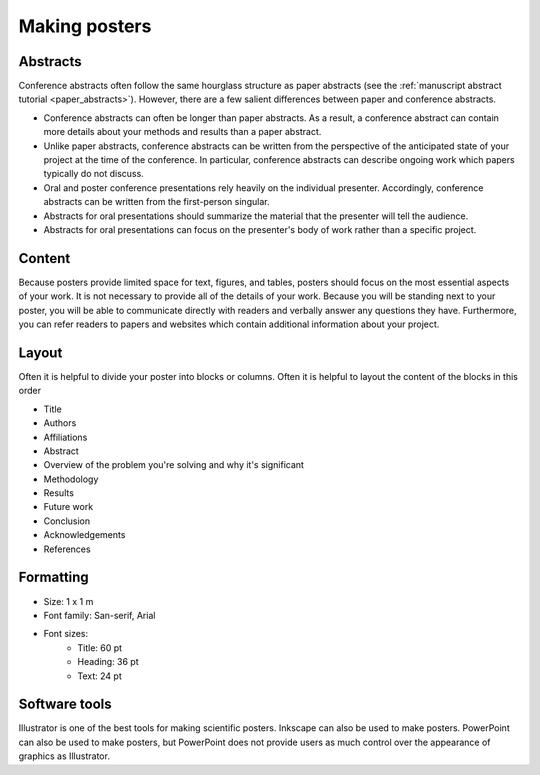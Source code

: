 Making posters
==============

Abstracts
---------
Conference abstracts often follow the same hourglass structure as paper abstracts (see the :ref:`manuscript abstract tutorial <paper_abstracts>`). However, there are a few salient differences between paper and conference abstracts.

* Conference abstracts can often be longer than paper abstracts. As a result, a conference abstract can contain more details about your methods and results than a paper abstract.
* Unlike paper abstracts, conference abstracts can be written from the perspective of the anticipated state of your project at the time of the conference. In particular, conference abstracts can describe ongoing work which papers typically do not discuss.
* Oral and poster conference presentations rely heavily on the individual presenter. Accordingly, conference abstracts can be written from the first-person singular.
* Abstracts for oral presentations should summarize the material that the presenter will tell the audience.
* Abstracts for oral presentations can focus on the presenter's body of work rather than a specific project.


Content
-------
Because posters provide limited space for text, figures, and tables, posters should focus on the most essential aspects of your work. It is not necessary to provide all of the details of your work. Because you will be standing next to your poster, you will be able to communicate directly with readers and verbally answer any questions they have. Furthermore, you can refer readers to papers and websites which contain additional information about your project.


Layout
------
Often it is helpful to divide your poster into blocks or columns. Often it is helpful to layout the content of the blocks in this order

* Title
* Authors
* Affiliations
* Abstract
* Overview of the problem you're solving and why it's significant
* Methodology
* Results
* Future work
* Conclusion
* Acknowledgements
* References


Formatting
----------
* Size: 1 x 1 m
* Font family: San-serif, Arial
* Font sizes:
    * Title: 60 pt
    * Heading: 36 pt
    * Text: 24 pt


Software tools
--------------
Illustrator is one of the best tools for making scientific posters. Inkscape can also be used to make posters. PowerPoint can also be used to make posters, but PowerPoint does not provide users as much control over the appearance of graphics as Illustrator. 
